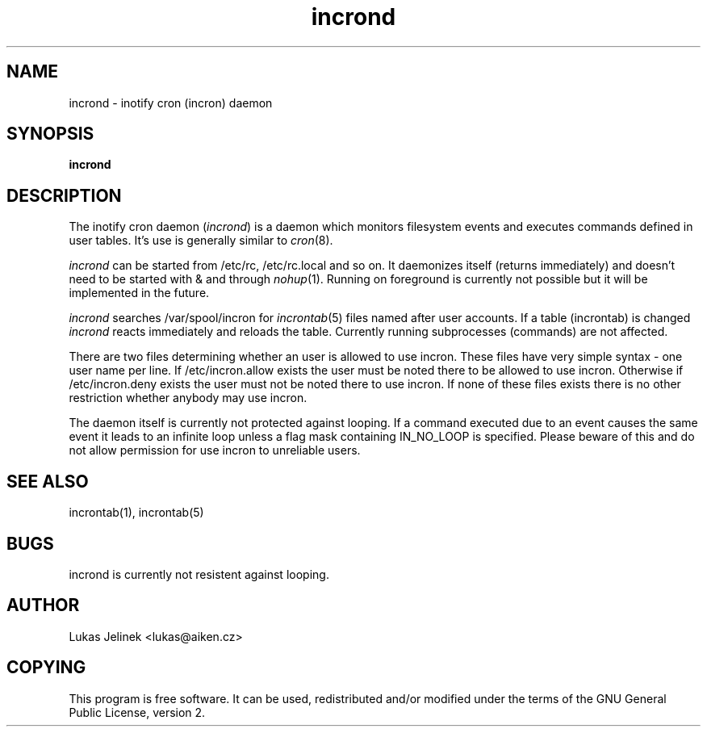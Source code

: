 .TH "incrond" "8" "0.3.1" "Lukas Jelinek" "incron documentation"
.SH "NAME"
incrond \- inotify cron (incron) daemon

.SH "SYNOPSIS"
\fBincrond\fR
.SH "DESCRIPTION"
The inotify cron daemon (\fIincrond\fR) is a daemon which monitors filesystem events and executes commands defined in user tables. It's use is generally similar to \fIcron\fR(8).

\fIincrond\fR can be started from /etc/rc, /etc/rc.local and so on. It daemonizes itself (returns immediately) and doesn't need to be started with & and through \fInohup\fR(1). Running on foreground is currently not possible but it will be implemented in the future.

\fIincrond\fR searches /var/spool/incron for \fIincrontab\fR(5) files named after user accounts. If a table (incrontab) is changed \fIincrond\fR reacts immediately and reloads the table. Currently running subprocesses (commands) are not affected.

There are two files determining whether an user is allowed to use incron. These files have very simple syntax \- one user name per line. If /etc/incron.allow exists the user must be noted there to be allowed to use incron. Otherwise if /etc/incron.deny exists the user must not be noted there to use incron. If none of these files exists there is no other restriction whether anybody may use incron.

The daemon itself is currently not protected against looping. If a command executed due to an event causes the same event it leads to an infinite loop unless a flag mask containing IN_NO_LOOP is specified. Please beware of this and do not allow permission for use incron to unreliable users.
.SH "SEE ALSO"
incrontab(1), incrontab(5)
.SH "BUGS"
incrond is currently not resistent against looping.
.SH "AUTHOR"
Lukas Jelinek <lukas@aiken.cz>
.SH "COPYING"
This program is free software. It can be used, redistributed and/or modified under the terms of the GNU General Public License, version 2.
